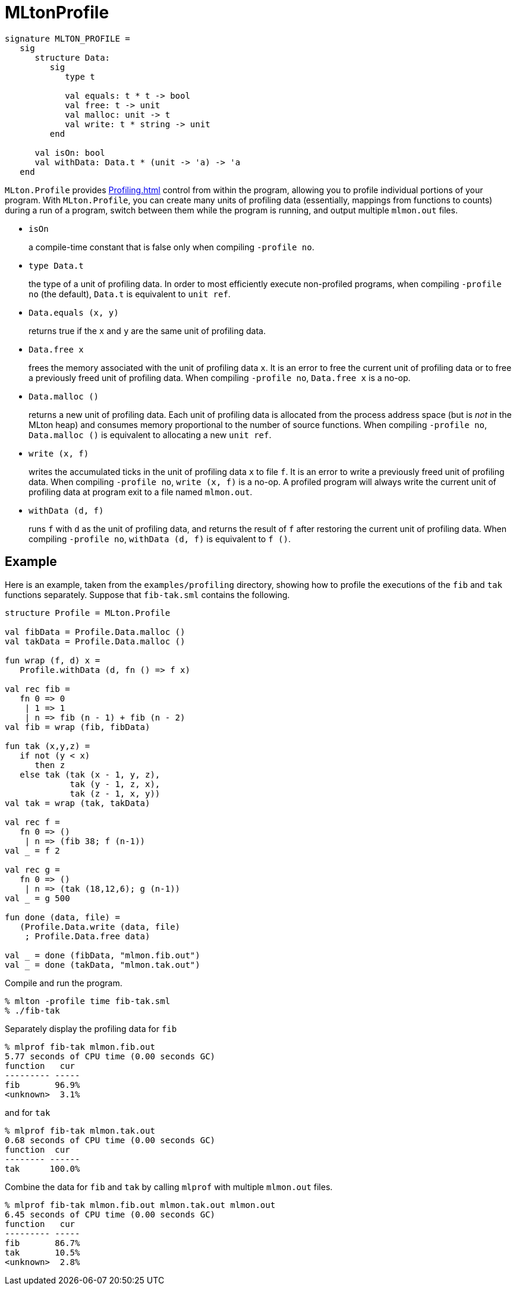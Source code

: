 = MLtonProfile

[source,sml]
----
signature MLTON_PROFILE =
   sig
      structure Data:
         sig
            type t

            val equals: t * t -> bool
            val free: t -> unit
            val malloc: unit -> t
            val write: t * string -> unit
         end

      val isOn: bool
      val withData: Data.t * (unit -> 'a) -> 'a
   end
----

`MLton.Profile` provides <<Profiling#>> control from within the
program, allowing you to profile individual portions of your
program. With `MLton.Profile`, you can create many units of profiling
data (essentially, mappings from functions to counts) during a run of
a program, switch between them while the program is running, and
output multiple `mlmon.out` files.

* `isOn`
+
a compile-time constant that is false only when compiling `-profile no`.

* `type Data.t`
+
the type of a unit of profiling data.  In order to most efficiently
execute non-profiled programs, when compiling `-profile no` (the
default), `Data.t` is equivalent to `unit ref`.

* `Data.equals (x, y)`
+
returns true if the `x` and `y` are the same unit of profiling data.

* `Data.free x`
+
frees the memory associated with the unit of profiling data `x`.  It
is an error to free the current unit of profiling data or to free a
previously freed unit of profiling data.  When compiling
`-profile no`, `Data.free x` is a no-op.

* `Data.malloc ()`
+
returns a new unit of profiling data.  Each unit of profiling data is
allocated from the process address space (but is _not_ in the MLton
heap) and consumes memory proportional to the number of source
functions.  When compiling `-profile no`, `Data.malloc ()` is
equivalent to allocating a new `unit ref`.

* `write (x, f)`
+
writes the accumulated ticks in the unit of profiling data `x` to file
`f`.  It is an error to write a previously freed unit of profiling
data.  When compiling `-profile no`, `write (x, f)` is a no-op.  A
profiled program will always write the current unit of profiling data
at program exit to a file named `mlmon.out`.

* `withData (d, f)`
+
runs `f` with `d` as the unit of profiling data, and returns the
result of `f` after restoring the current unit of profiling data.
When compiling `-profile no`, `withData (d, f)` is equivalent to
`f ()`.


== Example

Here is an example, taken from the `examples/profiling` directory,
showing how to profile the executions of the `fib` and `tak` functions
separately.  Suppose that `fib-tak.sml` contains the following.
[source,sml]
----
structure Profile = MLton.Profile

val fibData = Profile.Data.malloc ()
val takData = Profile.Data.malloc ()

fun wrap (f, d) x =
   Profile.withData (d, fn () => f x)

val rec fib =
   fn 0 => 0
    | 1 => 1
    | n => fib (n - 1) + fib (n - 2)
val fib = wrap (fib, fibData)

fun tak (x,y,z) =
   if not (y < x)
      then z
   else tak (tak (x - 1, y, z),
             tak (y - 1, z, x),
             tak (z - 1, x, y))
val tak = wrap (tak, takData)

val rec f =
   fn 0 => ()
    | n => (fib 38; f (n-1))
val _ = f 2

val rec g =
   fn 0 => ()
    | n => (tak (18,12,6); g (n-1))
val _ = g 500

fun done (data, file) =
   (Profile.Data.write (data, file)
    ; Profile.Data.free data)

val _ = done (fibData, "mlmon.fib.out")
val _ = done (takData, "mlmon.tak.out")
----

Compile and run the program.
----
% mlton -profile time fib-tak.sml
% ./fib-tak
----

Separately display the profiling data for `fib`
----
% mlprof fib-tak mlmon.fib.out
5.77 seconds of CPU time (0.00 seconds GC)
function   cur
--------- -----
fib       96.9%
<unknown>  3.1%
----
and for `tak`
----
% mlprof fib-tak mlmon.tak.out
0.68 seconds of CPU time (0.00 seconds GC)
function  cur
-------- ------
tak      100.0%
----

Combine the data for `fib` and `tak` by calling `mlprof`
with multiple `mlmon.out` files.
----
% mlprof fib-tak mlmon.fib.out mlmon.tak.out mlmon.out
6.45 seconds of CPU time (0.00 seconds GC)
function   cur
--------- -----
fib       86.7%
tak       10.5%
<unknown>  2.8%
----

